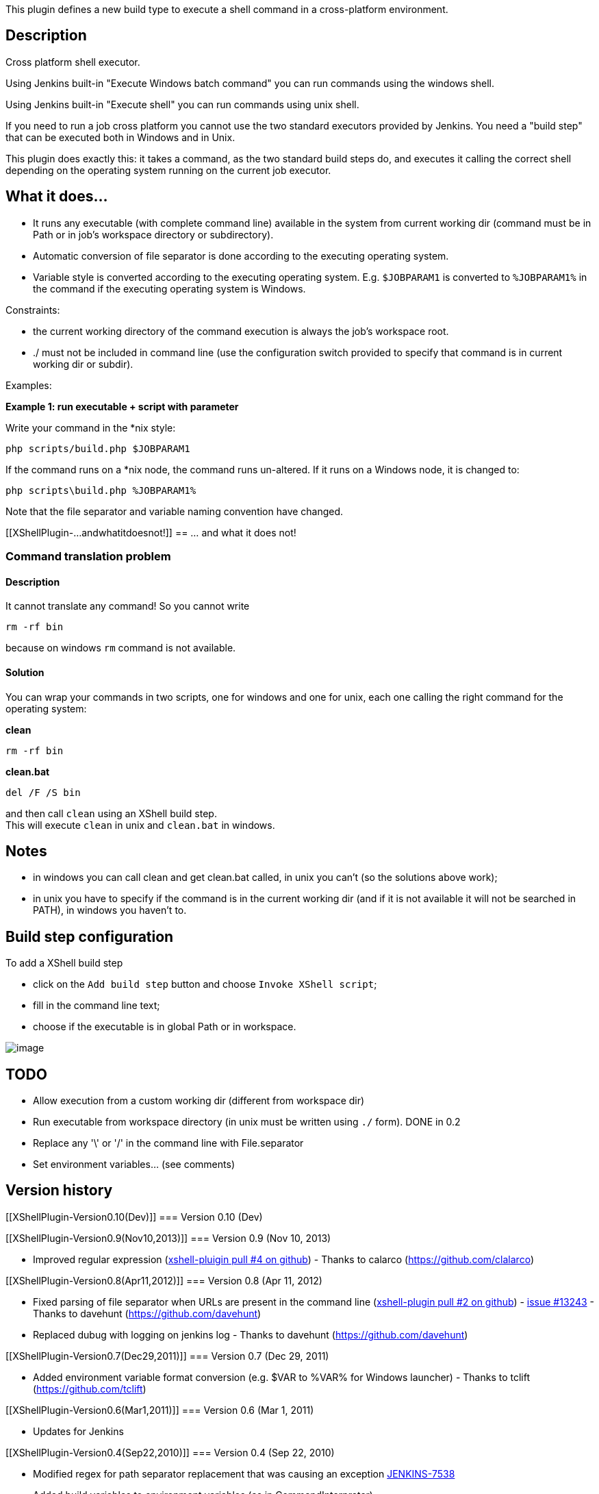 This plugin defines a new build type to execute a shell command in a
cross-platform environment.

[[XShellPlugin-Description]]
== Description

Cross platform shell executor.

Using Jenkins built-in "Execute Windows batch command" you can run
commands using the windows shell.

Using Jenkins built-in "Execute shell" you can run commands using unix
shell.

If you need to run a job cross platform you cannot use the two standard
executors provided by Jenkins. You need a "build step" that can be
executed both in Windows and in Unix.

This plugin does exactly this: it takes a command, as the two standard
build steps do, and executes it calling the correct shell depending on
the operating system running on the current job executor.

[[XShellPlugin-Whatitdoes...]]
== What it does...

* It runs any executable (with complete command line) available in the
system from current working dir (command must be in Path or in job's
workspace directory or subdirectory).
* Automatic conversion of file separator is done according to the
executing operating system.
* Variable style is converted according to the executing operating
system. E.g. `+$JOBPARAM1+` is converted to `+%JOBPARAM1%+` in the
command if the executing operating system is Windows.

Constraints:

* the current working directory of the command execution is always the
job's workspace root.
* ./ must not be included in command line (use the configuration switch
provided to specify that command is in current working dir or subdir).

Examples:

*Example 1: run executable + script with parameter*

Write your command in the *nix style:

[source,syntaxhighlighter-pre]
----
php scripts/build.php $JOBPARAM1
----

If the command runs on a *nix node, the command runs un-altered. If it
runs on a Windows node, it is changed to:

[source,syntaxhighlighter-pre]
----
php scripts\build.php %JOBPARAM1%
----

Note that the file separator and variable naming convention have
changed.

[[XShellPlugin-...andwhatitdoesnot!]]
== ... and what it does not!

[[XShellPlugin-Commandtranslationproblem]]
=== Command translation problem

[[XShellPlugin-Description.1]]
==== Description

It cannot translate any command! So you cannot write

[source,syntaxhighlighter-pre]
----
rm -rf bin
----

because on windows `+rm+` command is not available.

[[XShellPlugin-Solution]]
==== Solution

You can wrap your commands in two scripts, one for windows and one for
unix, each one calling the right command for the operating system:

*clean*

[source,syntaxhighlighter-pre]
----
rm -rf bin
----

*clean.bat*

[source,syntaxhighlighter-pre]
----
del /F /S bin
----

and then call `+clean+` using an XShell build step. +
This will execute `+clean+` in unix and `+clean.bat+` in windows.

[[XShellPlugin-Notes]]
== Notes

* in windows you can call clean and get clean.bat called, in unix you
can't (so the solutions above work);
* in unix you have to specify if the command is in the current working
dir (and if it is not available it will not be searched in PATH), in
windows you haven't to.

[[XShellPlugin-Buildstepconfiguration]]
== Build step configuration

To add a XShell build step

* click on the `+Add build step+` button and choose
`+Invoke XShell script+`;
* fill in the command line text;
* choose if the executable is in global Path or in workspace.

[.confluence-embedded-file-wrapper]#image:docs/images/xshell-config1.JPG[image]#

[[XShellPlugin-TODO]]
== TODO

* Allow execution from a custom working dir (different from workspace
dir)
* Run executable from workspace directory (in unix must be written using
`+./+` form). DONE in 0.2
* Replace any '\' or '/' in the command line with File.separator
* Set environment variables... (see comments)

[[XShellPlugin-Versionhistory]]
== Version history

[[XShellPlugin-Version0.10(Dev)]]
=== Version 0.10 (Dev)

[[XShellPlugin-Version0.9(Nov10,2013)]]
=== Version 0.9 (Nov 10, 2013)

* Improved regular expression
(https://github.com/jenkinsci/xshell-plugin/pull/4[xshell-pluigin pull
#4 on github]) - Thanks to calarco (https://github.com/clalarco)

[[XShellPlugin-Version0.8(Apr11,2012)]]
=== Version 0.8 (Apr 11, 2012)

* Fixed parsing of file separator when URLs are present in the command
line (https://github.com/jenkinsci/xshell-plugin/pull/2[xshell-plugin
pull #2 on github]) -
http://issues.jenkins-ci.org/browse/JENKINS-13243[issue #13243] - Thanks
to davehunt (https://github.com/davehunt)
* Replaced dubug with logging on jenkins log - Thanks to davehunt
(https://github.com/davehunt)

[[XShellPlugin-Version0.7(Dec29,2011)]]
=== Version 0.7 (Dec 29, 2011)

* Added environment variable format conversion (e.g. $VAR to %VAR% for
Windows launcher) - Thanks to tclift (https://github.com/tclift)

[[XShellPlugin-Version0.6(Mar1,2011)]]
=== Version 0.6 (Mar 1, 2011)

* Updates for Jenkins

[[XShellPlugin-Version0.4(Sep22,2010)]]
=== Version 0.4 (Sep 22, 2010)

* Modified regex for path separator replacement that was causing an
exception
https://issues.jenkins-ci.org/browse/JENKINS-7538[JENKINS-7538]
* Added build variables to environment variables (as in
CommandInterpreter).

[[XShellPlugin-Version0.3(May18,2010)]]
=== Version 0.3 (May 18, 2010)

* Replace any '\' or '/' in the command line with correct file separator
(selected using OS where the task is executed).

[[XShellPlugin-Version0.2(Mar26,2010)]]
=== Version 0.2 (Mar 26, 2010)

* Run executable from workspace directory also in unix.

[[XShellPlugin-Version0.1(Mar25,2010)]]
=== Version 0.1 (Mar 25, 2010)

* Initial release
* Runs a single command line
